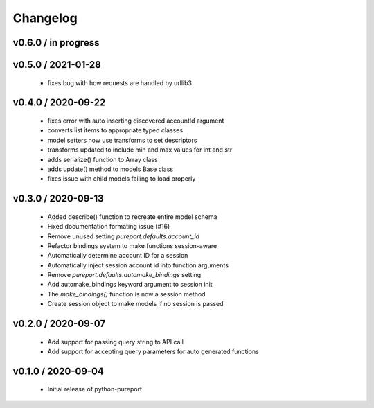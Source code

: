 Changelog
=========

v0.6.0 / in progress
--------------------


v0.5.0 / 2021-01-28
-------------------
  * fixes bug with how requests are handled by urllib3

v0.4.0 / 2020-09-22
-------------------

  * fixes error with auto inserting discovered accountId argument
  * converts list items to appropriate typed classes
  * model setters now use transforms to set descriptors
  * transforms updated to include min and max values for int and str
  * adds serialize() function to Array class
  * adds update() method to models Base class
  * fixes issue with child models failing to load properly


v0.3.0 / 2020-09-13
-------------------

  * Added describe() function to recreate entire model schema
  * Fixed documentation formating issue (#16)
  * Remove unused setting `pureport.defaults.account_id`
  * Refactor bindings system to make functions session-aware
  * Automatically determine account ID for a session
  * Automatically inject session account id into function arguments
  * Remove `pureport.defaults.automake_bindings` setting
  * Add automake_bindings keyword argument to session init
  * The `make_bindings()` function is now a session method
  * Create session object to make models if no session is passed


v0.2.0 / 2020-09-07
-------------------

  * Add support for passing query string to API call
  * Add support for accepting query parameters for auto generated functions


v0.1.0 / 2020-09-04
-------------------

  * Initial release of python-pureport
